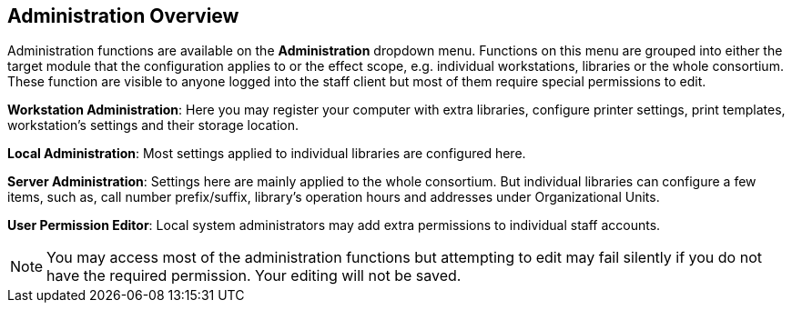 Administration Overview
------------------------

Administration functions are available on the *Administration* dropdown menu.  Functions on this menu are grouped into either the target module
 that the configuration applies to or the effect scope, e.g. individual workstations, libraries or the whole consortium.  These function 
 are visible to anyone logged into the staff client but most of them require special permissions to edit.


*Workstation Administration*: Here you may register your computer with extra libraries, configure printer settings, print templates, 
workstation's settings and their storage location.

*Local Administration*: Most settings applied to individual libraries are configured here.

*Server Administration*: Settings here are mainly applied to the whole consortium. But individual libraries can configure a few 
items, such as, call number prefix/suffix, library's operation hours and addresses under Organizational Units.

*User Permission Editor*: Local system administrators may add extra permissions to individual staff accounts. 

NOTE: You may access most of the administration functions but attempting to edit may fail silently if you do not have the required 
permission. Your editing will not be saved.
